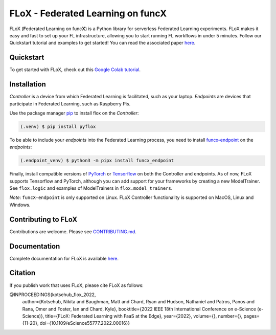 ====
FLoX - **F**\ ederated **L**\ earning on func\ **X**
====
|docs| |licence|

.. |docs| image:: https://readthedocs.org/projects/pyflox/badge/?version=latest
   :target: https://pyflox.readthedocs.io/en/latest/index.html
   :alt: Documentation Status
.. |licence| image:: https://img.shields.io/badge/License-Apache%202.0-blue.svg
   :target: https://github.com/globus-labs/FLoX/blob/main/LICENSE.TXT
   :alt: Apache Licence V2.0

FLoX (**F**\ ederated **L**\ earning on func\ **X**) is a Python library
for serverless Federated Learning experiments.
FLoX makes it easy and fast to set up your FL infrastructure, allowing you to start
running FL workflows in under 5 minutes.
Follow our Quickstart tutorial and examples to get started! You can read the associated paper
`here <https://ieeexplore.ieee.org/document/9973578>`_.

Quickstart
=====

To get started with FLoX, check out this `Google Colab tutorial`_.

|colab_quickstart|

.. |colab_quickstart| image:: https://colab.research.google.com/assets/colab-badge.svg
   :target: https://colab.research.google.com/drive/10en48ipDi9qsDQdgOCvQiYQ58Rqqk8mB?usp=sharing
   :alt: Documentation Status

.. _Google Colab tutorial: https://colab.research.google.com/drive/10en48ipDi9qsDQdgOCvQiYQ58Rqqk8mB#scrollTo=sL0dIUCTEURR

Installation
============

*Controller* is a device from which Federated Learning is facilitated, such as your laptop.
*Endpoints* are devices that participate in Federated Learning, such as Raspberry Pis.

Use the package manager `pip <https://pip.pypa.io/en/stable/>`_ to install flox
on the *Controller*:

.. code-block:: console

   (.venv) $ pip install pyflox

To be able to include your *endpoints* into the Federated Learning process,
you need to install `funcx-endpoint <https://funcx.readthedocs.io/en/latest/endpoints.html>`_ on the *endpoints*:

.. code-block:: console

   (.endpoint_venv) $ python3 -m pipx install funcx_endpoint

Finally, install compatible versions of `PyTorch <https://qengineering.eu/install-pytorch-on-raspberry-pi-4.html) & [Torchvision](https://qengineering.eu/install-pytorch-on-raspberry-pi-4.html#:~:text=rm%20%2Drf%20~/pytorch-,TorchVision.,-Install%20torchvision%20on>`_
or `Tensorflow <https://qengineering.eu/install-tensorflow-2.1.0-on-raspberry-pi-4.html>`_ on both the Controller and endpoints.
As of now, FLoX supports Tensorflow and PyTorch, although you can add support for your frameworks by creating a new
ModelTrainer. See ``flox.logic`` and examples of ModelTrainers in ``flox.model_trainers``.

*Note*: ``funcX-endpoint`` is only supported on Linux.
FLoX Controller functionality is supported on MacOS, Linux and Windows.

Contributing to FLoX
====================

Contributions are welcome. Please see `CONTRIBUTING.md <https://github.com/globus-labs/FLoX/blob/main/CONTRIBUTING.md>`_.

Documentation
=============
Complete documentation for FLoX is available `here <https://pyflox.readthedocs.io/en/latest/>`_.

Citation
========
If you publish work that uses FLoX, please cite FLoX as follows:

.. code-block:: bibtex

@INPROCEEDINGS{kotsehub_flox_2022,
  author={Kotsehub, Nikita and Baughman, Matt and Chard, Ryan and Hudson, Nathaniel and Patros, Panos and Rana, Omer and Foster, Ian and Chard, Kyle},
  booktitle={2022 IEEE 18th International Conference on e-Science (e-Science)},
  title={FLoX: Federated Learning with FaaS at the Edge},
  year={2022},
  volume={},
  number={},
  pages={11-20},
  doi={10.1109/eScience55777.2022.00016}}


